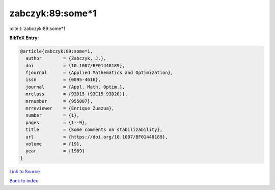 zabczyk:89:some*1
=================

:cite:t:`zabczyk:89:some*1`

**BibTeX Entry:**

.. code-block:: bibtex

   @article{zabczyk:89:some*1,
     author        = {Zabczyk, J.},
     doi           = {10.1007/BF01448189},
     fjournal      = {Applied Mathematics and Optimization},
     issn          = {0095-4616},
     journal       = {Appl. Math. Optim.},
     mrclass       = {93D15 (93C15 93D20)},
     mrnumber      = {955087},
     mrreviewer    = {Enrique Zuazua},
     number        = {1},
     pages         = {1--9},
     title         = {Some comments on stabilizability},
     url           = {https://doi.org/10.1007/BF01448189},
     volume        = {19},
     year          = {1989}
   }

`Link to Source <https://doi.org/10.1007/BF01448189},>`_


`Back to index <../By-Cite-Keys.html>`_
